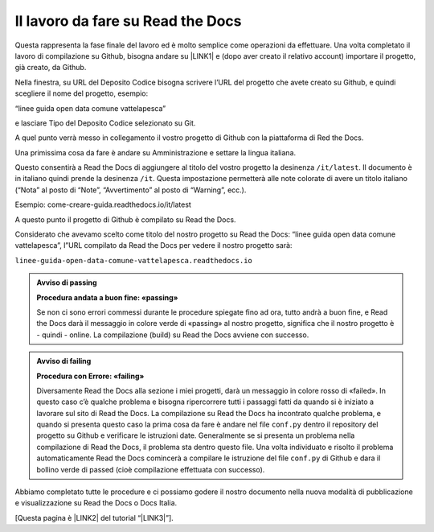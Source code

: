 
.. _h7d4d73362b291793a962411315d6b:

Il lavoro da fare su Read the Docs
##################################

Questa rappresenta la fase finale del lavoro ed è molto semplice come operazioni da effettuare. Una volta completato il lavoro di compilazione su Github, bisogna andare su \ |LINK1|\  e (dopo aver creato il relativo account) importare il progetto, già creato, da Github.

Nella finestra, su URL del Deposito Codice bisogna scrivere l’URL del progetto che avete creato su Github, e quindi scegliere il nome del progetto, esempio:

“linee guida open data comune vattelapesca”

e lasciare Tipo del Deposito Codice selezionato su Git.

A quel punto verrà messo in collegamento il vostro progetto di Github con la piattaforma di Red the Docs. 

Una primissima cosa da fare è andare su Amministrazione e settare la lingua italiana.

Questo consentirà a Read the Docs di aggiungere al titolo del vostro progetto la desinenza ``/it/latest``. Il documento è in italiano quindi prende la desinenza ``/it``. Questa impostazione permetterà alle note colorate di avere un titolo italiano (“Nota” al posto di “Note”, “Avvertimento” al posto di “Warning”, ecc.).

Esempio: come-creare-guida.readthedocs.io/it/latest

A questo punto il progetto di Github è compilato su Read the Docs.

Considerato che avevamo scelto come titolo del nostro progetto su Read the Docs: “linee guida open data comune vattelapesca”, l”URL compilato da Read the Docs per vedere il nostro progetto sarà: 

| ``linee-guida-open-data-comune-vattelapesca.readthedocs.io``


.. admonition:: Avviso di passing

    \ |STYLE0|\ 
    
    Se non ci sono errori commessi durante le procedure spiegate fino ad ora, tutto andrà a buon fine, e Read the Docs darà il messaggio in colore verde di «passing» al nostro progetto, significa che il nostro progetto è - quindi - online. La compilazione (build) su Read the Docs avviene con successo.


.. admonition:: Avviso di failing

    \ |STYLE1|\ 
    
    Diversamente Read the Docs alla sezione i miei progetti, darà un messaggio in colore rosso di «failed». In questo caso c’è qualche problema e bisogna ripercorrere tutti i passaggi fatti da quando si è iniziato a lavorare sul sito di Read the Docs. 
    La compilazione su Read the Docs ha incontrato qualche problema, e quando si presenta questo caso la prima cosa da fare è andare nel file ``conf.py`` dentro il repository del progetto su Github e verificare le istruzioni date. Generalmente se si presenta un problema nella compilazione di Read the Docs, il problema sta dentro questo file. Una volta individuato e risolto il problema automaticamente Read the Docs comincerà a compilare le istruzione del file ``conf.py`` di Github e dara il bollino verde di passed (cioè compilazione effettuata con successo).

Abbiamo completato tutte le procedure e ci possiamo godere il nostro documento nella nuova modalità di pubblicazione e visualizzazione su Read the Docs o Docs Italia.

[Questa pagina è \ |LINK2|\  del tutorial “\ |LINK3|\ ”].


.. bottom of content


.. |STYLE0| replace:: **Procedura andata a buon fine: «passing»**

.. |STYLE1| replace:: **Procedura con Errore: «failing»**


.. |LINK1| raw:: html

    <a href="http://readthedocs.io/" target="_blank">http://readthedocs.io</a>

.. |LINK2| raw:: html

    <a href="http://come-creare-guida.readthedocs.io/it/latest/_docs/capitolo2.html" target="_blank">ripresa da quella</a>

.. |LINK3| raw:: html

    <a href="http://come-creare-guida.readthedocs.io/it/latest/index.html" target="_blank">Tutorial pubblicazione Read the Docs su DocsItalia</a>

